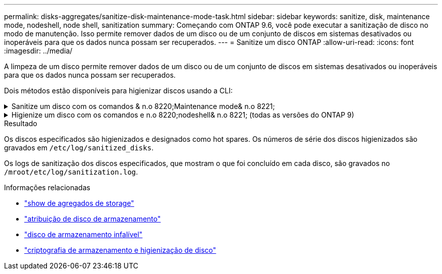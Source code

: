 ---
permalink: disks-aggregates/sanitize-disk-maintenance-mode-task.html 
sidebar: sidebar 
keywords: sanitize, disk, maintenance mode, nodeshell, node shell, sanitization 
summary: Começando com ONTAP 9.6, você pode executar a sanitização de disco no modo de manutenção. Isso permite remover dados de um disco ou de um conjunto de discos em sistemas desativados ou inoperáveis para que os dados nunca possam ser recuperados. 
---
= Sanitize um disco ONTAP
:allow-uri-read: 
:icons: font
:imagesdir: ../media/


[role="lead"]
A limpeza de um disco permite remover dados de um disco ou de um conjunto de discos em sistemas desativados ou inoperáveis para que os dados nunca possam ser recuperados.

Dois métodos estão disponíveis para higienizar discos usando a CLI:

.Sanitize um disco com os comandos & n.o 8220;Maintenance mode& n.o 8221;
[%collapsible]
====
Começando com ONTAP 9.6, você pode executar a sanitização de disco no modo de manutenção.

.Antes de começar
* Os discos não podem ser discos com autocriptografia (SED).
+
Você deve usar o `storage encryption disk sanitize` comando para higienizar um SED.

+
link:../encryption-at-rest/index.html["Criptografia de dados em repouso"]

+
Saiba mais sobre `storage encryption disk sanitize` o link:https://docs.netapp.com/us-en/ontap-cli/storage-encryption-disk-sanitize.html["Referência do comando ONTAP"^]na .



.Passos
. Arranque no modo de manutenção.
+
.. Saia do shell atual entrando `halt`em .
+
O prompt Loader é exibido.

.. Entre no modo de manutenção entrando `boot_ontap maint`em .
+
Depois de algumas informações serem exibidas, o prompt do modo de manutenção é exibido.



. Se os discos que você deseja limpar estiverem particionados, desparticione cada disco:
+

NOTE: O comando para desparticionar um disco só está disponível no nível de diag e só deve ser executado sob supervisão de suporte NetApp. É altamente recomendável que você entre em Contato com o suporte da NetApp antes de prosseguir. Você também pode consultar o artigo da base de dados de Conhecimento link:https://kb.netapp.com/Advice_and_Troubleshooting/Data_Storage_Systems/FAS_Systems/How_to_unpartition_a_spare_drive_in_ONTAP["Como desparticionar uma unidade sobressalente no ONTAP"^]

+
`disk unpartition <disk_name>`

. Higienizar os discos especificados:
+
`disk sanitize start [-p <pattern1>|-r [-p <pattern2>|-r [-p <pattern3>|-r]]] [-c <cycle_count>] <disk_list>`

+

NOTE: Não desligue a alimentação do nó, interrompa a conectividade do storage ou remova os discos de destino durante a limpeza. Se a limpeza for interrompida durante a fase de formatação, a fase de formatação deve ser reiniciada e pode ser concluída antes que os discos sejam higienizados e prontos para serem devolvidos ao pool sobressalente. Se você precisar abortar o processo de sanitização, você pode fazê-lo usando o `disk sanitize abort` comando. Se os discos especificados estiverem passando pela fase de formatação da sanitização, o cancelamento não ocorrerá até que a fase esteja concluída.

+
 `-p` `<pattern1>` `-p` `<pattern2>` `-p` `<pattern3>` especifica um ciclo de um a três padrões de substituição de bytes hexadecimais definidos pelo usuário que podem ser aplicados sucessivamente aos discos que estão sendo higienizados. O padrão padrão padrão é três passagens, usando 0x55 para a primeira passagem, 0xaa para a segunda passagem e 0x3c para a terceira passagem.

+
`-r` substitui uma substituição padronizada por uma substituição aleatória para qualquer ou todos os passes.

+
`-c` `<cycle_count>` especifica o número de vezes que os padrões de substituição especificados são aplicados. O valor padrão é um ciclo. O valor máximo é de sete ciclos.

+
`<disk_list>` Especifica uma lista separada por espaço das IDs dos discos sobressalentes a serem higienizados.

. Se desejar, verifique o estado do processo de sanitização de disco:
+
`disk sanitize status [<disk_list>]`

. Depois que o processo de sanitização estiver concluído, retorne os discos ao status de reserva para cada disco:
+
`disk sanitize release <disk_name>`

. Sair do modo de manutenção.


====
.Higienize um disco com os comandos e n.o 8220;nodeshell& n.o 8221; (todas as versões do ONTAP 9)
[%collapsible]
====
Depois que o recurso de sanitização de disco é ativado usando comandos nodeshell em um nó, ele não pode ser desativado.

.Antes de começar
* Os discos devem ser discos sobressalentes; eles devem ser de propriedade de um nó, mas não usados em um nível local.
+
Se os discos forem particionados, nenhuma partição poderá ser usada em um nível local.

* Os discos não podem ser discos com autocriptografia (SED).
+
Você deve usar o `storage encryption disk sanitize` comando para higienizar um SED.

+
link:../encryption-at-rest/index.html["Criptografia de dados em repouso"]

* Os discos não podem fazer parte de um pool de armazenamento.


.Passos
. Se os discos que você deseja limpar estiverem particionados, desparticione cada disco:
+
--

NOTE: O comando para desparticionar um disco só está disponível no nível de diag e só deve ser executado sob supervisão de suporte NetApp. **É altamente recomendável que você entre em Contato com o suporte da NetApp antes de prosseguir.** Você também pode consultar o artigo da base de dados de Conhecimento link:https://kb.netapp.com/Advice_and_Troubleshooting/Data_Storage_Systems/FAS_Systems/How_to_unpartition_a_spare_drive_in_ONTAP["Como desparticionar uma unidade sobressalente no ONTAP"^].

--
+
`disk unpartition <disk_name>`

. Introduza o nodeshell para o nó que possui os discos que pretende higienizar:
+
`system node run -node <node_name>`

. Ativar sanitização de disco:
+
`options licensed_feature.disk_sanitization.enable on`

+
Você é solicitado a confirmar o comando porque ele é irreversível.

. Mude para o nível de privilégio avançado nodeshell:
+
`priv set advanced`

. Higienizar os discos especificados:
+
`disk sanitize start [-p <pattern1>|-r [-p <pattern2>|-r [-p <pattern3>|-r]]] [-c <cycle_count>] <disk_list>`

+

NOTE: Não desligue a alimentação do nó, interrompa a conectividade do storage ou remova os discos de destino durante a limpeza. Se a limpeza for interrompida durante a fase de formatação, a fase de formatação deve ser reiniciada e pode ser concluída antes que os discos sejam higienizados e prontos para serem devolvidos ao pool sobressalente. Se você precisar abortar o processo de sanitização, você pode fazê-lo usando o comando Disk Sanitize abort. Se os discos especificados estiverem passando pela fase de formatação da sanitização, o cancelamento não ocorrerá até que a fase esteja concluída.

+
`-p <pattern1> -p <pattern2> -p <pattern3>` especifica um ciclo de um a três padrões de substituição de bytes hexadecimais definidos pelo usuário que podem ser aplicados sucessivamente aos discos que estão sendo higienizados. O padrão padrão padrão é três passagens, usando 0x55 para a primeira passagem, 0xaa para a segunda passagem e 0x3c para a terceira passagem.

+
`-r` substitui uma substituição padronizada por uma substituição aleatória para qualquer ou todos os passes.

+
`-c <cycle_count>` especifica o número de vezes que os padrões de substituição especificados são aplicados.

+
O valor padrão é um ciclo. O valor máximo é de sete ciclos.

+
`<disk_list>` Especifica uma lista separada por espaço das IDs dos discos sobressalentes a serem higienizados.

. Se pretender verificar o estado do processo de sanitização de disco:
+
`disk sanitize status [<disk_list>]`

. Depois de concluir o processo de sanitização, devolva os discos ao estado de reserva:
+
`disk sanitize release <disk_name>`

. Retornar ao nível de privilégio de administrador nodeshell:
+
`priv set admin`

. Voltar à CLI do ONTAP:
+
`exit`

. Determine se todos os discos foram retornados ao status de reserva:
+
`storage aggregate show-spare-disks`

+
[cols="1,2"]
|===


| Se... | Então... 


| Todos os discos higienizados são listados como peças sobressalentes | Você está pronto. Os discos são higienizados e em estado sobressalente. 


| Alguns dos discos higienizados não são listados como sobressalentes  a| 
Execute as seguintes etapas:

.. Entrar no modo de privilégio avançado:
+
`set -privilege advanced`

.. Atribua os discos higienizados não atribuídos ao nó apropriado para cada disco:
+
`storage disk assign -disk <disk_name> -owner <node_name>`

.. Retorne os discos ao status de reserva para cada disco:
+
`storage disk unfail -disk <disk_name> -s -q`

.. Voltar ao modo administrativo:
+
`set -privilege admin`



|===
+
Saiba mais sobre `storage aggregate show-spare-disks` o link:https://docs.netapp.com/us-en/ontap-cli/storage-aggregate-show-spare-disks.html["Referência do comando ONTAP"^]na .



====
.Resultado
Os discos especificados são higienizados e designados como hot spares. Os números de série dos discos higienizados são gravados em `/etc/log/sanitized_disks`.

Os logs de sanitização dos discos especificados, que mostram o que foi concluído em cada disco, são gravados no `/mroot/etc/log/sanitization.log`.

.Informações relacionadas
* link:https://docs.netapp.com/us-en/ontap-cli/search.html?q=storage+aggregate+show["show de agregados de storage"^]
* link:https://docs.netapp.com/us-en/ontap-cli/storage-disk-assign.html["atribuição de disco de armazenamento"^]
* link:https://docs.netapp.com/us-en/ontap-cli/storage-disk-unfail.html["disco de armazenamento infalível"^]
* link:https://docs.netapp.com/us-en/ontap-cli/storage-encryption-disk-sanitize.html["criptografia de armazenamento e higienização de disco"^]

